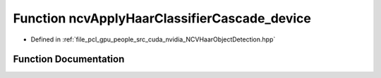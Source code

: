.. _exhale_function__n_c_v_haar_object_detection_8hpp_1af0330bc2ad6cb3bb2ddf563e16df9ae1:

Function ncvApplyHaarClassifierCascade_device
=============================================

- Defined in :ref:`file_pcl_gpu_people_src_cuda_nvidia_NCVHaarObjectDetection.hpp`


Function Documentation
----------------------


.. doxygenfunction:: ncvApplyHaarClassifierCascade_device(NCVMatrix<Ncv32u>&, NCVMatrix<Ncv32f>&, NCVMatrixAlloc<Ncv32u>&, Ncv32u&, HaarClassifierCascadeDescriptor&, NCVVector<HaarStage64>&, NCVVector<HaarStage64>&, NCVVector<HaarClassifierNode128>&, NCVVector<HaarFeature64>&, NcvBool, NcvSize32u, Ncv32u, Ncv32f, INCVMemAllocator&, INCVMemAllocator&, cudaDeviceProp&, cudaStream_t)
